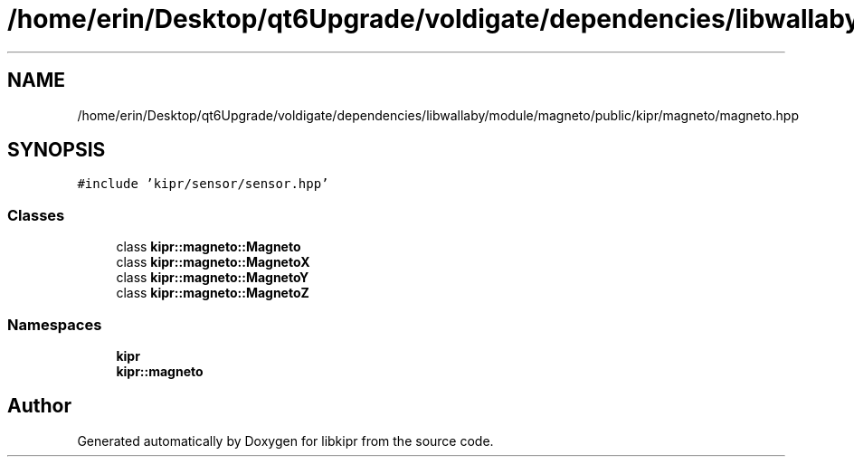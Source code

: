 .TH "/home/erin/Desktop/qt6Upgrade/voldigate/dependencies/libwallaby/module/magneto/public/kipr/magneto/magneto.hpp" 3 "Wed Sep 4 2024" "Version 1.0.0" "libkipr" \" -*- nroff -*-
.ad l
.nh
.SH NAME
/home/erin/Desktop/qt6Upgrade/voldigate/dependencies/libwallaby/module/magneto/public/kipr/magneto/magneto.hpp
.SH SYNOPSIS
.br
.PP
\fC#include 'kipr/sensor/sensor\&.hpp'\fP
.br

.SS "Classes"

.in +1c
.ti -1c
.RI "class \fBkipr::magneto::Magneto\fP"
.br
.ti -1c
.RI "class \fBkipr::magneto::MagnetoX\fP"
.br
.ti -1c
.RI "class \fBkipr::magneto::MagnetoY\fP"
.br
.ti -1c
.RI "class \fBkipr::magneto::MagnetoZ\fP"
.br
.in -1c
.SS "Namespaces"

.in +1c
.ti -1c
.RI " \fBkipr\fP"
.br
.ti -1c
.RI " \fBkipr::magneto\fP"
.br
.in -1c
.SH "Author"
.PP 
Generated automatically by Doxygen for libkipr from the source code\&.
